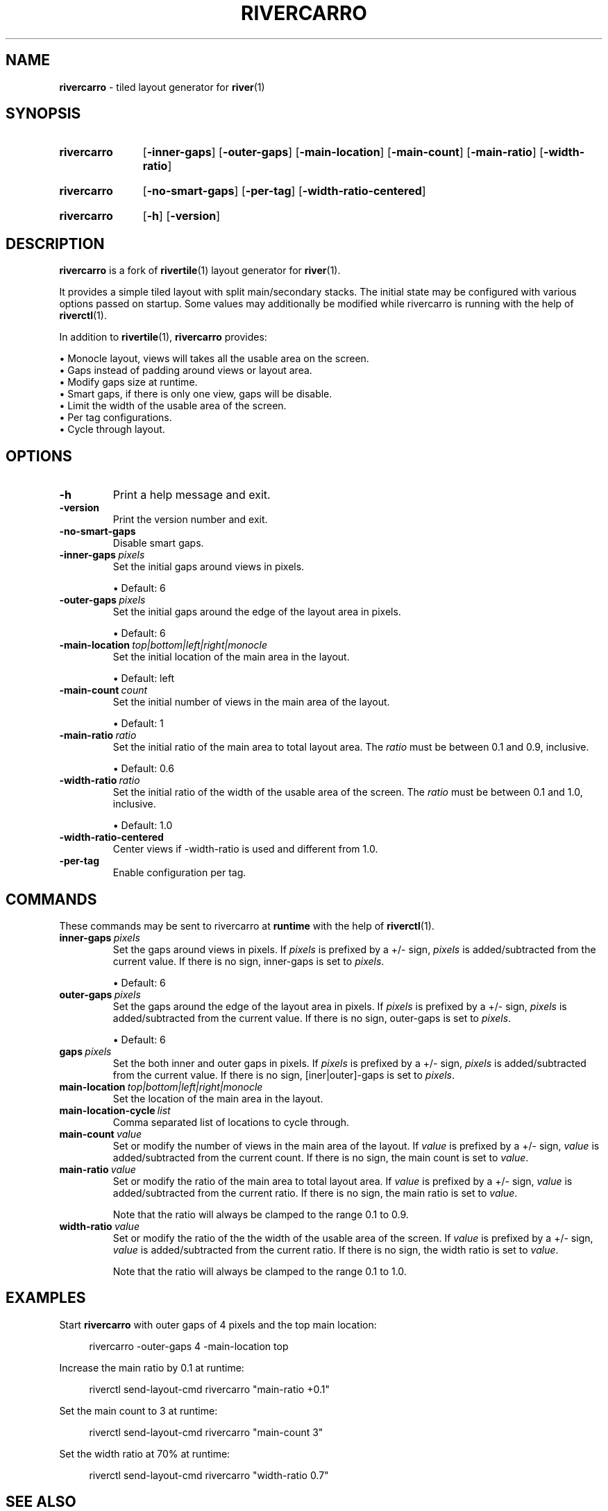 .TH RIVERCARRO 1 2022-04-23 sr.ht/~novakane/rivercarro
.
.SH NAME
.B rivercarro
\- tiled layout generator for
.BR river (1)
.
.SH SYNOPSIS
.SY rivercarro
.OP \-inner\-gaps
.OP \-outer\-gaps
.OP \-main\-location
.OP \-main\-count
.OP \-main\-ratio
.OP \-width\-ratio
.YS
.
.SY rivercarro
.OP \-no\-smart\-gaps
.OP \-per\-tag
.OP \-width\-ratio\-centered
.YS
.
.SY rivercarro
.OP \-h
.OP \-version
.YS
.
.SH DESCRIPTION
.B rivercarro
is a fork of
.BR rivertile (1)
layout generator for
.BR river (1).
.P
It provides a simple tiled layout with split main/secondary stacks. The
initial state may be configured with various options passed on startup. Some
values may additionally be modified while rivercarro is running with the
help of
.BR riverctl (1).
.P
In addition to
.BR rivertile (1),
.B rivercarro
provides:
.P
.EX
\(bu Monocle layout, views will takes all the usable area on the screen.
\(bu Gaps instead of padding around views or layout area.
\(bu Modify gaps size at runtime.
\(bu Smart gaps, if there is only one view, gaps will be disable.
\(bu Limit the width of the usable area of the screen.
\(bu Per tag configurations.
\(bu Cycle through layout.
.EE
.
.SH OPTIONS
.TP
.B \-h
Print a help message and exit.
.TP
.B \-version
Print the version number and exit.
.TP
.B \-no\-smart\-gaps
Disable smart gaps.
.TP
.BI \-inner-gaps\  pixels
Set the initial gaps around views in pixels.
.IP
\(bu Default: 6
.TP
.BI \-outer\-gaps\  pixels
Set the initial gaps around the edge of the layout area in pixels.
.IP
\(bu Default: 6
.TP
.BI \-main\-location\  top|bottom|left|right|monocle
Set the initial location of the main area in the layout.
.IP
\(bu Default: left
.TP
.BI \-main\-count\  count
Set the initial number of views in the main area of the layout.
.IP
\(bu Default: 1
.TP
.BI \-main\-ratio\  ratio
Set the initial ratio of the main area to total layout area. The
.I ratio
must be between 0.1 and 0.9, inclusive.
.IP
\(bu Default: 0.6
.TP
.BI \-width\-ratio\  ratio
Set the initial ratio of the width of the usable area of the screen. The
.I ratio
must be between 0.1 and 1.0, inclusive.
.IP
\(bu Default: 1.0
.TP
.B \-width\-ratio\-centered
Center views if \-width\-ratio is used and different from 1.0.
.TP
.B \-per\-tag
Enable configuration per tag.
.
.SH COMMANDS
These commands may be sent to rivercarro at
.B runtime
with the help of
.BR riverctl (1).
.TP
.BI inner\-gaps\  pixels
Set the gaps around views in pixels. If
.I pixels
is prefixed by a +/- sign,
.I pixels
is added/subtracted from the current value. If there is no sign, inner-gaps
is set to
.IR pixels .
.IP
\(bu Default: 6
.TP
.BI outer\-gaps\  pixels
Set the gaps around the edge of the layout area in pixels. If
.I pixels
is prefixed by a +/- sign,
.I pixels
is added/subtracted from the current value. If there is no sign, outer-gaps
is set to
.IR pixels .
.IP
\(bu Default: 6
.TP
.BI gaps\  pixels
Set the both inner and outer gaps in pixels. If
.I pixels
is prefixed by a +/- sign,
.I pixels
is added/subtracted from the current value. If there is no sign,
[iner|outer]-gaps is set to
.IR pixels .
.TP
.BI main\-location\  top|bottom|left|right|monocle
Set the location of the main area in the layout.
.TP
.BI main\-location\-cycle\  list
Comma separated list of locations to cycle through.
.TP
.BI main\-count\  value
Set or modify the number of views in the main area of the layout. If
.I value
is prefixed by a +/- sign,
.I value
is added/subtracted from the current count. If there is no sign, the main
count is set to
.IR value .
.TP
.BI main\-ratio\  value
Set or modify the ratio of the main area to total layout area. If
.I value
is prefixed by a +/- sign,
.I value
is added/subtracted from the current ratio. If there is no sign, the main
ratio is set to
.IR value .
.IP
Note that the ratio will always be clamped to the range 0.1 to 0.9.
.TP
.BI width\-ratio\  value
Set or modify the ratio of the the width of the usable area of the screen. If
.I value
is prefixed by a +/- sign,
.I value
is
added/subtracted from the current ratio. If there is no sign, the width
ratio is set to
.IR value .
.IP
Note that the ratio will always be clamped to the range 0.1 to 1.0.
.
.SH EXAMPLES
.P
Start
.B rivercarro
with outer gaps of 4 pixels and the top main location:
.P
.RS 4
rivercarro \-outer\-gaps 4 \-main\-location top
.P
.RE
Increase the main ratio by 0.1 at runtime:
.P
.RS 4
riverctl send\-layout\-cmd rivercarro "main\-ratio +0.1"
.P
.RE
Set the main count to 3 at runtime:
.P
.RS 4
riverctl send\-layout\-cmd rivercarro "main\-count 3"
.P
.RE
Set the width ratio at 70% at runtime:
.P
.RS 4
riverctl send\-layout\-cmd rivercarro "width\-ratio 0.7"
.P
.RE
.
.SH SEE ALSO
.P
.al
.nh
.BR river (1),
.BR riverctl (1),
.BR rivertile (1)
.
